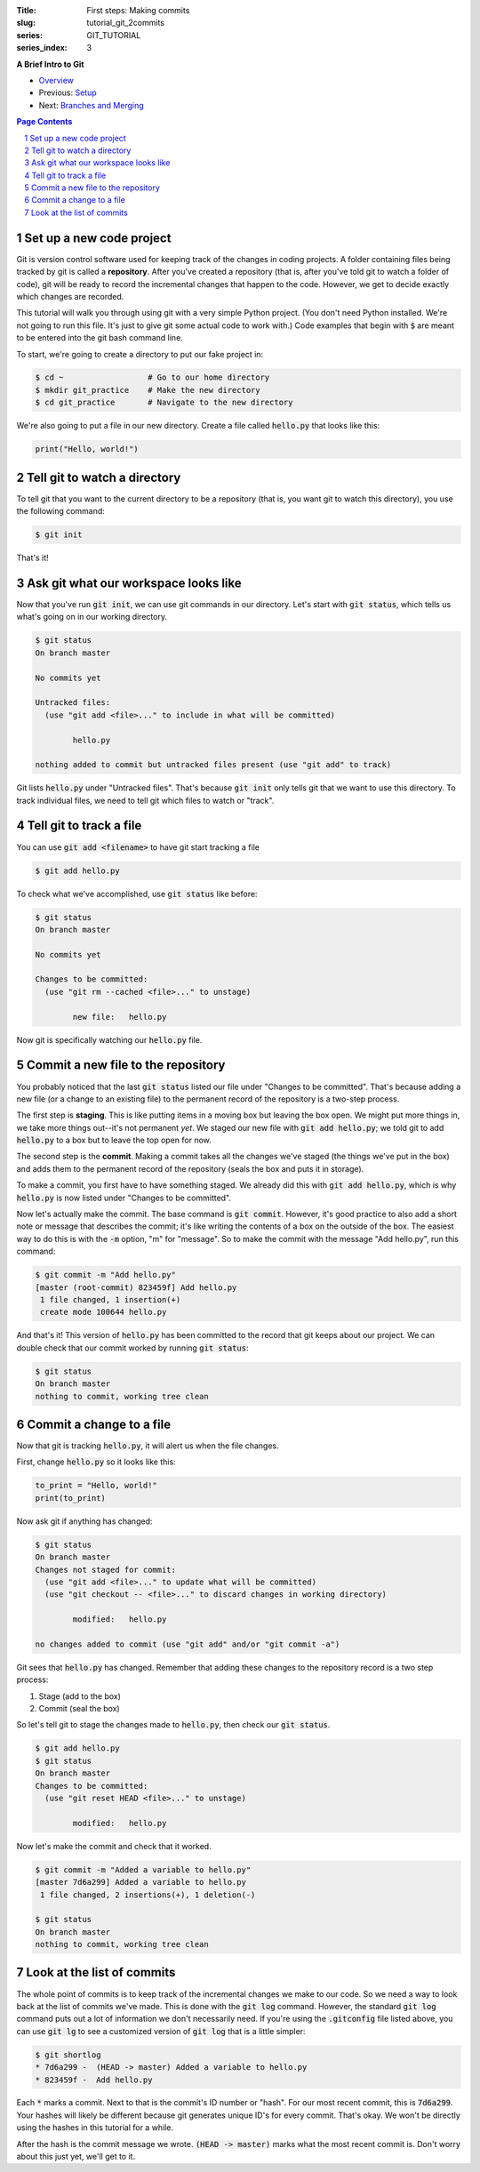 :Title: First steps: Making commits
:slug: tutorial_git_2commits
:series: GIT_TUTORIAL
:series_index: 3

.. sectnum::

**A Brief Intro to Git**

* `Overview <tutorial_git_0overview.html>`__
* Previous: `Setup <tutorial_git_1setup.html>`__
* Next: `Branches and Merging <tutorial_git_3branches.html>`__

.. contents::
    Page Contents


Set up a new code project
~~~~~~~~~~~~~~~~~~~~~~~~~

Git is version control software used for keeping track of the changes in coding
projects. A folder containing files being tracked by git is called a
**repository**.  After you've created a repository (that is, after you've told
git to watch a folder of code), git will be ready to record the incremental
changes that happen to the code. However, we get to decide exactly which
changes are recorded.

This tutorial will walk you through using git with a very simple Python
project.  (You don't need Python installed. We're not going to run this file.
It's just to give git some actual code to work with.) Code examples that begin
with :code:`$` are meant to be entered into the git bash command line.

To start, we're going to create a directory to put our fake project in:

.. code-block:: shell-session

    $ cd ~                  # Go to our home directory
    $ mkdir git_practice    # Make the new directory
    $ cd git_practice       # Navigate to the new directory


We're also going to put a file in our new directory. Create a file called
:code:`hello.py` that looks like this:

.. code-block:: python3

    print("Hello, world!")



Tell git to watch a directory
~~~~~~~~~~~~~~~~~~~~~~~~~~~~~~~~~

To tell git that you want to the current directory to be a repository (that is,
you want git to watch this directory), you use the following command:

.. code-block:: shell-session
    
    $ git init

That's it!

Ask git what our workspace looks like
~~~~~~~~~~~~~~~~~~~~~~~~~~~~~~~~~~~~~~~~~

Now that you've run :code:`git init`, we can use git commands in our directory.
Let's start with :code:`git status`, which tells us what's going on in our working
directory.

.. code-block:: shell-session

    $ git status
    On branch master

    No commits yet

    Untracked files:
      (use "git add <file>..." to include in what will be committed)

            hello.py

    nothing added to commit but untracked files present (use "git add" to track)

Git lists :code:`hello.py` under "Untracked files". That's because :code:`git init`
only tells git that we want to use this directory. To track individual files,
we need to tell git which files to watch or "track".


Tell git to track a file
~~~~~~~~~~~~~~~~~~~~~~~~~~~~

You can use :code:`git add <filename>` to have git start tracking a file

.. code-block:: shell-session

    $ git add hello.py

To check what we've accomplished, use :code:`git status` like before:

.. code-block:: shell-session

    $ git status
    On branch master

    No commits yet

    Changes to be committed:
      (use "git rm --cached <file>..." to unstage)

            new file:   hello.py

Now git is specifically watching our :code:`hello.py` file.


Commit a new file to the repository
~~~~~~~~~~~~~~~~~~~~~~~~~~~~~~~~~~~

You probably noticed that the last :code:`git status` listed our file under
"Changes to be committed".  That's because adding a new file (or a change to an
existing file) to the permanent record of the repository is a two-step process.

The first step is **staging**.  This is like putting items in a moving box but
leaving the box open.  We might put more things in, we take more
things out--it's not permanent *yet*. We staged our new file with
:code:`git add hello.py`; we told git to add :code:`hello.py` to a box but to leave the top open
for now.

The second step is the **commit**. Making a commit takes all the changes we've
staged (the things we've put in the box) and adds them to the permanent record
of the repository (seals the box and puts it in storage).

To make a commit, you first have to have something staged. We already did this
with :code:`git add hello.py`, which is why :code:`hello.py` is now listed under
"Changes to be committed".

Now let's actually make the commit. The base command is :code:`git commit`.
However, it's good practice to also add a short note or message that describes
the commit; it's like writing the contents of a box on the outside of the box.
The easiest way to do this is with the :code:`-m` option, "m" for "message". So to
make the commit with the message "Add hello.py", run this command:

.. code-block:: shell-session

    $ git commit -m "Add hello.py"
    [master (root-commit) 823459f] Add hello.py
     1 file changed, 1 insertion(+)
     create mode 100644 hello.py

And that's it! This version of :code:`hello.py` has been committed to the record
that git keeps about our project. We can double check that our commit worked by
running :code:`git status`:

.. code-block:: shell-session

    $ git status
    On branch master
    nothing to commit, working tree clean


Commit a change to a file
~~~~~~~~~~~~~~~~~~~~~~~~~

Now that git is tracking :code:`hello.py`, it will alert us when the file changes.

First, change :code:`hello.py` so it looks like this:

.. code-block:: python3

    to_print = "Hello, world!"
    print(to_print)


Now ask git if anything has changed:

.. code-block:: shell-session

    $ git status
    On branch master
    Changes not staged for commit:
      (use "git add <file>..." to update what will be committed)
      (use "git checkout -- <file>..." to discard changes in working directory)

            modified:   hello.py

    no changes added to commit (use "git add" and/or "git commit -a")

Git sees that :code:`hello.py` has changed. Remember that adding these changes to
the repository record is a two step process:

#. Stage (add to the box)
#. Commit (seal the box)

So let's tell git to stage the changes made to :code:`hello.py`, then check our
:code:`git status`.

.. code-block:: shell-session

    $ git add hello.py
    $ git status
    On branch master
    Changes to be committed:
      (use "git reset HEAD <file>..." to unstage)

            modified:   hello.py

Now let's make the commit and check that it worked.

.. code-block:: shell-session

    $ git commit -m "Added a variable to hello.py"
    [master 7d6a299] Added a variable to hello.py
     1 file changed, 2 insertions(+), 1 deletion(-)

    $ git status
    On branch master
    nothing to commit, working tree clean


Look at the list of commits
~~~~~~~~~~~~~~~~~~~~~~~~~~~

The whole point of commits is to keep track of the incremental changes we make
to our code. So we need a way to look back at the list of commits we've made.
This is done with the :code:`git log` command. However, the standard :code:`git log`
command puts out a lot of information we don't necessarily need. If you're
using the :code:`.gitconfig` file listed above, you can use :code:`git lg` to see a
customized version of :code:`git log` that is a little simpler:

.. code-block:: shell-session

    $ git shortlog
    * 7d6a299 -  (HEAD -> master) Added a variable to hello.py
    * 823459f -  Add hello.py

Each :code:`*` marks a commit. Next to that is the commit's ID number or "hash".
For our most recent commit, this is :code:`7d6a299`. Your hashes will likely be
different because git generates unique ID's for every commit. That's okay. We
won't be directly using the hashes in this tutorial for a while.

After the hash is the commit message we wrote. :code:`(HEAD -> master)` marks what
the most recent commit is. Don't worry about this just yet, we'll get to it.
